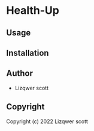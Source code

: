 * Health-Up 

** Usage

** Installation

** Author

+ Lizqwer scott

** Copyright

Copyright (c) 2022 Lizqwer scott
